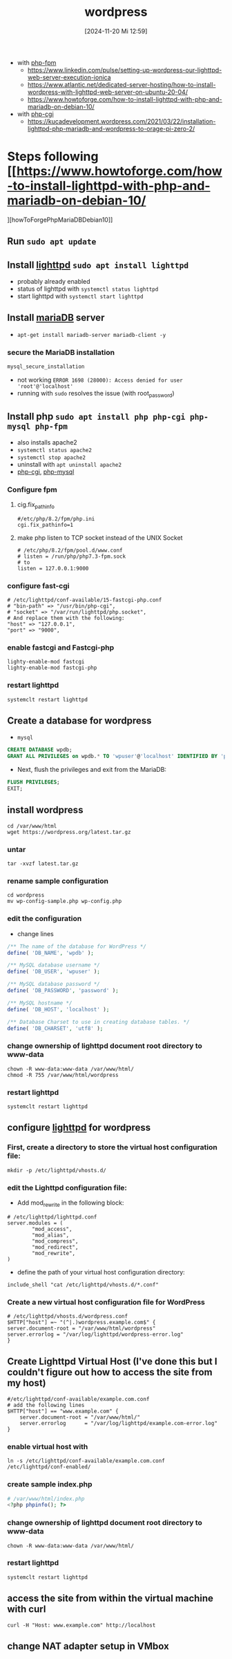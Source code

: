 :PROPERTIES:
:ID:       feb03d5a-9e57-4e1c-80f6-723d033567e5
:END:
#+title: wordpress
#+date: [2024-11-20 Mi 12:59]
#+startup: overview


- with [[id:f08f9d57-186a-4c65-8209-d40a1bfacae9][php-fpm]]
  - https://www.linkedin.com/pulse/setting-up-wordpress-our-lighttpd-web-server-execution-ionica
  - https://www.atlantic.net/dedicated-server-hosting/how-to-install-wordpress-with-lighttpd-web-server-on-ubuntu-20-04/
  - https://www.howtoforge.com/how-to-install-lighttpd-with-php-and-mariadb-on-debian-10/

- with [[id:a20a2fbe-4df6-4ce4-83f9-ce29f5e3bdcc][php-cgi]]
  - https://kucadevelopment.wordpress.com/2021/03/22/installation-lighttpd-php-mariadb-and-wordpress-to-orage-pi-zero-2/

* Steps following [[https://www.howtoforge.com/how-to-install-lighttpd-with-php-and-mariadb-on-debian-10/
][howToForgePhpMariaDBDebian10]]
** Run =sudo apt update=
** Install [[id:05b8debd-000f-4971-99d2-10fb5dd58d28][lighttpd]] =sudo apt install lighttpd=
- probably already enabled
- status of lighttpd with =systemctl status lighttpd=
- start lighttpd with =systemctl start lighttpd=
** Install [[id:8658252a-8eaa-4436-b462-20fa5ae84626][mariaDB]] server
- =apt-get install mariadb-server mariadb-client -y=
*** secure the MariaDB installation
#+begin_src sh
mysql_secure_installation
#+end_src
- not working
  ~ERROR 1698 (28000): Access denied for user 'root'@'localhost'~
- running with =sudo= resolves the issue (with root_password)

** Install php =sudo apt install php php-cgi php-mysql php-fpm=
- also installs apache2
- =systemctl status apache2=
- =systemctl stop apache2=
- uninstall with =apt uninstall apache2=
- [[id:a20a2fbe-4df6-4ce4-83f9-ce29f5e3bdcc][php-cgi]], [[id:b470ac83-a334-4a72-9950-a99e8bee5942][php-mysql]]
*** Configure fpm
**** cig.fix_pathinfo
#+begin_src shell
#/etc/php/8.2/fpm/php.ini
cgi.fix_pathinfo=1
#+end_src
**** make php listen to TCP socket instead of the UNIX Socket
#+begin_src shell
# /etc/php/8.2/fpm/pool.d/www.conf
# listen = /run/php/php7.3-fpm.sock
# to
listen = 127.0.0.1:9000
#+end_src
*** configure fast-cgi
#+begin_src shell
# /etc/lighttpd/conf-available/15-fastcgi-php.conf
# "bin-path" => "/usr/bin/php-cgi",
# "socket" => "/var/run/lighttpd/php.socket",
# And replace them with the following:
"host" => "127.0.0.1",
"port" => "9000",
#+end_src
*** enable fastcgi and Fastcgi-php
#+begin_src shell
lighty-enable-mod fastcgi
lighty-enable-mod fastcgi-php
#+end_src
*** restart lighttpd
#+begin_src shell
systemclt restart lighttpd
#+end_src

** Create a database for wordpress
- =mysql=
#+begin_src sql
CREATE DATABASE wpdb;
GRANT ALL PRIVILEGES on wpdb.* TO 'wpuser'@'localhost' IDENTIFIED BY 'password';
#+end_src
- Next, flush the privileges and exit from the MariaDB:
#+begin_src sql
FLUSH PRIVILEGES;
EXIT;
#+end_src
** install wordpress
#+begin_src shell
cd /var/www/html
wget https://wordpress.org/latest.tar.gz
#+end_src
*** untar
#+begin_src shell
tar -xvzf latest.tar.gz
#+end_src
*** rename sample configuration
#+begin_src shell
cd wordpress
mv wp-config-sample.php wp-config.php
#+end_src
*** edit the configuration
- change lines
#+begin_src php
/** The name of the database for WordPress */
define( 'DB_NAME', 'wpdb' );

/** MySQL database username */
define( 'DB_USER', 'wpuser' );

/** MySQL database password */
define( 'DB_PASSWORD', 'password' );

/** MySQL hostname */
define( 'DB_HOST', 'localhost' );

/** Database Charset to use in creating database tables. */
define( 'DB_CHARSET', 'utf8' );
#+end_src
*** change ownership of lighttpd document root directory to www-data
#+begin_src shell
chown -R www-data:www-data /var/www/html/
chmod -R 755 /var/www/html/wordpress
#+end_src
*** restart lighttpd
#+begin_src shell
systemclt restart lighttpd
#+end_src
** configure [[id:05b8debd-000f-4971-99d2-10fb5dd58d28][lighttpd]] for wordpress
*** First, create a directory to store the virtual host configuration file:
#+begin_src shell
mkdir -p /etc/lighttpd/vhosts.d/
#+end_src
*** edit the Lighttpd configuration file:
- Add mod_rewrite in the following block:
#+begin_src shell
# /etc/lighttpd/lighttpd.conf
server.modules = (
        "mod_access",
        "mod_alias",
        "mod_compress",
        "mod_redirect",
        "mod_rewrite",
)
#+end_src
- define the path of your virtual host configuration directory:
#+begin_src shell
include_shell "cat /etc/lighttpd/vhosts.d/*.conf"
#+end_src
*** Create a new virtual host configuration file for WordPress
#+begin_src shell
# /etc/lighttpd/vhosts.d/wordpress.conf
$HTTP["host"] =~ "(^|.)wordpress.example.com$" {
server.document-root = "/var/www/html/wordpress"
server.errorlog = "/var/log/lighttpd/wordpress-error.log"
}
#+end_src

** Create Lighttpd Virtual Host (I've done this but I couldn't figure out how to access the site from my host)
#+begin_src shell
#/etc/lighttpd/conf-available/example.com.conf
# add the following lines
$HTTP["host"] == "www.example.com" {
    server.document-root = "/var/www/html/"
    server.errorlog      = "/var/log/lighttpd/example.com-error.log"
}
#+end_src
*** enable virtual host with
#+begin_src shell
ln -s /etc/lighttpd/conf-available/example.com.conf /etc/lighttpd/conf-enabled/
#+end_src
*** create sample index.php
#+begin_src php
# /var/www/html/index.php
<?php phpinfo(); ?>
#+end_src
*** change ownership of lighttpd document root directory to www-data
#+begin_src shell
chown -R www-data:www-data /var/www/html/
#+end_src
*** restart lighttpd
#+begin_src shell
systemclt restart lighttpd
#+end_src
** access the site from within the virtual machine with  curl
#+begin_src shell
curl -H "Host: www.example.com" http://localhost
#+end_src
** change NAT adapter setup in VMbox
